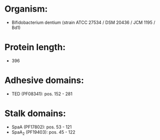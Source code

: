 * Organism:
- Bifidobacterium dentium (strain ATCC 27534 / DSM 20436 / JCM 1195 / Bd1)
* Protein length:
- 396
* Adhesive domains:
- TED (PF08341): pos. 152 - 281
* Stalk domains:
- SpaA (PF17802): pos. 53 - 121
- SpaA_2 (PF19403): pos. 45 - 122

